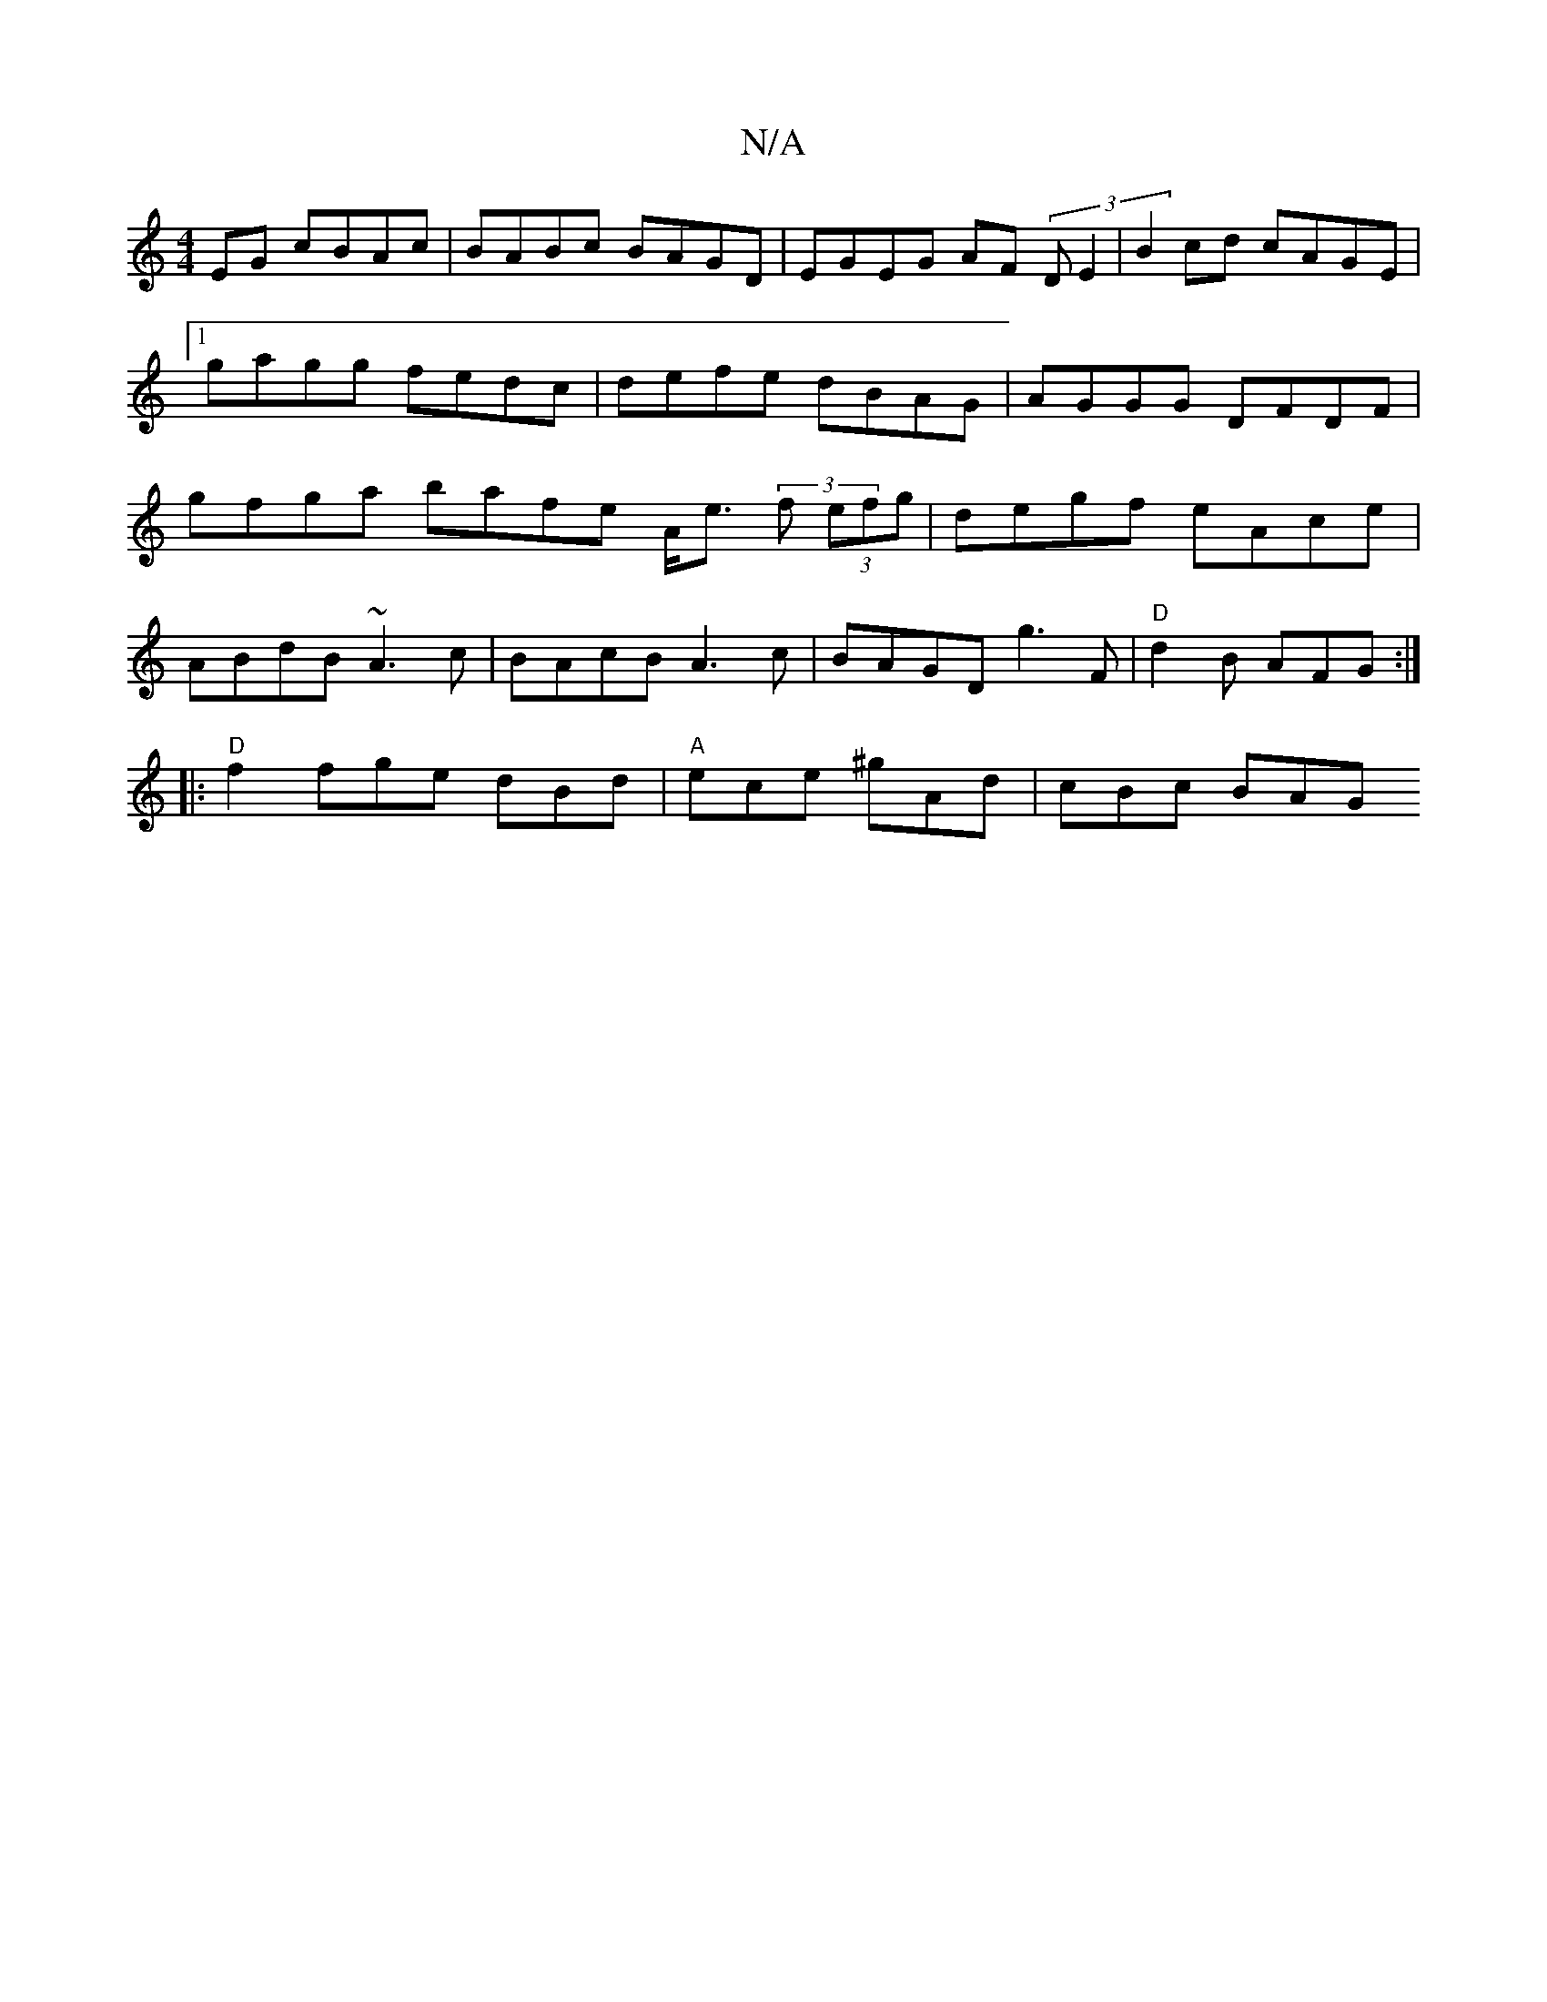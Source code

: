 X:1
T:N/A
M:4/4
R:N/A
K:Cmajor
,EG cBAc | BABc BAGD | EGEG AF (3DE2 |B2cd cAGE|1 gagg fedc | defe dBAG | AGGG DFDF | gfga bafe- A<e (3 f (3efg|degf eAce|
ABdB ~A3 c|BAcB A3c|BAGD g3F|"D"d2B AFG:|
|:"D"f2 fge dBd|"A"ece ^gAd|cBc BAG